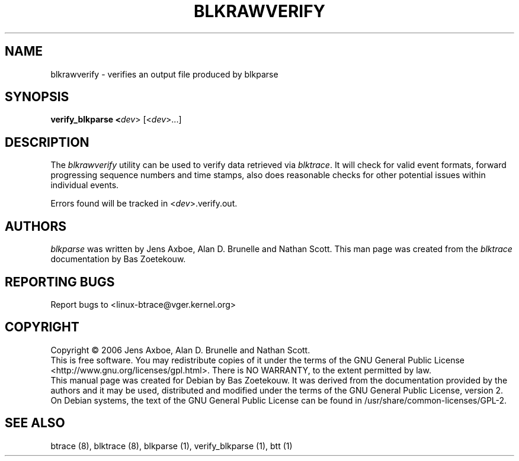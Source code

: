 .TH BLKRAWVERIFY 1 "March  6, 2007" "blktrace git\-20070306202522" ""


.SH NAME
blkrawverify \- verifies an output file produced by blkparse


.SH SYNOPSIS
.B verify_blkparse <\fIdev\fR> [<\fIdev\fR>...]
.br


.SH DESCRIPTION

The \fIblkrawverify\fR utility can be used to verify data retrieved via
\fIblktrace\fR. It will check for valid event formats, forward progressing
sequence numbers and time stamps, also does reasonable checks for other
potential issues within individual events.

Errors found will be tracked in <\fIdev\fR>.verify.out.


.SH AUTHORS
\fIblkparse\fR was written by Jens Axboe, Alan D. Brunelle and Nathan Scott.  This
man page was created from the \fIblktrace\fR documentation by Bas Zoetekouw.


.SH "REPORTING BUGS"
Report bugs to <linux\-btrace@vger.kernel.org>

.SH COPYRIGHT
Copyright \(co 2006 Jens Axboe, Alan D. Brunelle and Nathan Scott.
.br
This is free software.  You may redistribute copies of it under the terms of
the GNU General Public License <http://www.gnu.org/licenses/gpl.html>.
There is NO WARRANTY, to the extent permitted by law.
.br
This manual page was created for Debian by Bas Zoetekouw.  It was derived from
the documentation provided by the authors and it may be used, distributed and
modified under the terms of the GNU General Public License, version 2.
.br
On Debian systems, the text of the GNU General Public License can be found in
/usr/share/common\-licenses/GPL\-2.

.SH "SEE ALSO"
btrace (8), blktrace (8), blkparse (1), verify_blkparse (1), btt (1)

